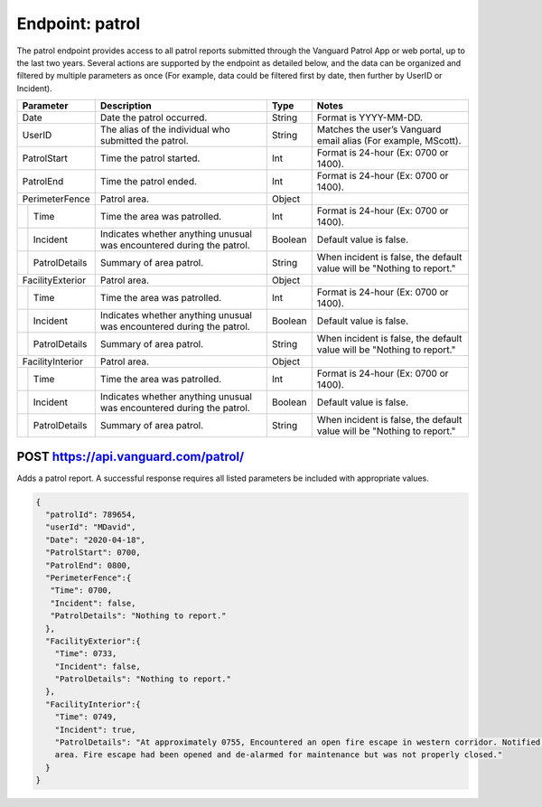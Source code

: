 ====================
Endpoint: patrol
====================

The patrol endpoint provides access to all patrol reports submitted through the Vanguard Patrol App or web portal, up to the last two years. Several actions are supported by the endpoint as detailed below, and the data can be organized and filtered by multiple parameters as once (For example, data could be filtered first by date, then further by UserID or Incident).

+------------------+-----------------------------+------------+-------------------------------------+
|  Parameter       |  Description                |     Type   |    Notes                            |
+==================+=============================+============+=====================================+
| Date             | Date the patrol             |  String    | Format is YYYY-MM-DD.               |
|                  | occurred.                   |            |                                     |
+------------------+-----------------------------+------------+-------------------------------------+
| UserID           | The alias of the individual |  String    | Matches the user’s Vanguard email   |
|                  | who submitted the patrol.   |            | alias (For example, MScott).        |
+------------------+-----------------------------+------------+-------------------------------------+
| PatrolStart      | Time the patrol started.    |  Int       | Format is 24-hour (Ex: 0700         |
|                  |                             |            | or 1400).                           |
+------------------+-----------------------------+------------+-------------------------------------+ 
| PatrolEnd        | Time the patrol ended.      |  Int       | Format is 24-hour (Ex: 0700         |
|                  |                             |            | or 1400).                           |
+------------------+-----------------------------+------------+-------------------------------------+
|PerimeterFence    |  Patrol area.               |  Object    |                                     |
+----+-------------+-----------------------------+------------+-------------------------------------+
|    |Time         | Time the area was patrolled.|  Int       | Format is 24-hour (Ex: 0700         |
|    |             |                             |            | or 1400).                           |
+----+-------------+-----------------------------+------------+-------------------------------------+
|    |Incident     | Indicates whether anything  |  Boolean   | Default value is false.             |
|    |             | unusual was encountered     |            |                                     |
|    |             | during the patrol.          |            |                                     |
+----+-------------+-----------------------------+------------+-------------------------------------+
|    |PatrolDetails| Summary of area patrol.     |  String    | When incident is false, the default |
|    |             |                             |            | value will be "Nothing to report."  |
+----+-------------+-----------------------------+------------+-------------------------------------+
|FacilityExterior  |  Patrol area.               |  Object    |                                     |
+----+-------------+-----------------------------+------------+-------------------------------------+
|    |Time         | Time the area was patrolled.|  Int       | Format is 24-hour (Ex: 0700         |
|    |             |                             |            | or 1400).                           |
+----+-------------+-----------------------------+------------+-------------------------------------+
|    |Incident     | Indicates whether anything  |  Boolean   | Default value is false.             |
|    |             | unusual was encountered     |            |                                     |
|    |             | during the patrol.          |            |                                     |
+----+-------------+-----------------------------+------------+-------------------------------------+
|    |PatrolDetails| Summary of area patrol.     |  String    | When incident is false, the default |
|    |             |                             |            | value will be "Nothing to report."  |
+----+-------------+-----------------------------+------------+-------------------------------------+
|FacilityInterior  |  Patrol area.               |  Object    |                                     |
+----+-------------+-----------------------------+------------+-------------------------------------+
|    |Time         | Time the area was patrolled.|  Int       | Format is 24-hour (Ex: 0700         |
|    |             |                             |            | or 1400).                           |
+----+-------------+-----------------------------+------------+-------------------------------------+
|    |Incident     | Indicates whether anything  |  Boolean   | Default value is false.             |
|    |             | unusual was encountered     |            |                                     |
|    |             | during the patrol.          |            |                                     |
+----+-------------+-----------------------------+------------+-------------------------------------+
|    |PatrolDetails| Summary of area patrol.     |  String    | When incident is false, the default |
|    |             |                             |            | value will be "Nothing to report."  |
+----+-------------+-----------------------------+------------+-------------------------------------+

POST https://api.vanguard.com/patrol/
=====================================

Adds a patrol report. A successful response requires all listed parameters be included with appropriate values.

.. code-block:: json
   
   {
     "patrolId": 789654,
     "userId": "MDavid",
     "Date": "2020-04-18",
     "PatrolStart": 0700,
     "PatrolEnd": 0800,
     "PerimeterFence":{
      "Time": 0700,
      "Incident": false,
      "PatrolDetails": "Nothing to report."
     },
     "FacilityExterior":{
       "Time": 0733,
       "Incident": false,
       "PatrolDetails": "Nothing to report."
     },
     "FacilityInterior":{
       "Time": 0749,
       "Incident": true,
       "PatrolDetails": "At approximately 0755, Encountered an open fire escape in western corridor. Notified dispatcher, closed fire escape, and queried individuals in the 
       area. Fire escape had been opened and de-alarmed for maintenance but was not properly closed."
     }
   }
   




